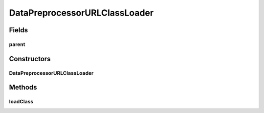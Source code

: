 .. java:import:: java.io File

.. java:import:: java.net MalformedURLException

.. java:import:: java.net URL

.. java:import:: java.net URLClassLoader

.. java:import:: java.util Iterator

.. java:import:: de.clusteval.framework.repository RegisterException

.. java:import:: de.clusteval.framework.repository Repository

.. java:import:: de.clusteval.utils JARFinder

.. java:import:: de.clusteval.utils RecursiveSubDirectoryIterator

DataPreprocessorURLClassLoader
==============================

.. java:package:: de.clusteval.data.preprocessing
   :noindex:

.. java:type::  class DataPreprocessorURLClassLoader extends URLClassLoader

Fields
------
parent
^^^^^^

.. java:field:: protected DataPreprocessorFinder parent
   :outertype: DataPreprocessorURLClassLoader

Constructors
------------
DataPreprocessorURLClassLoader
^^^^^^^^^^^^^^^^^^^^^^^^^^^^^^

.. java:constructor:: public DataPreprocessorURLClassLoader(DataPreprocessorFinder parent, URL[] urls, ClassLoader loaderParent)
   :outertype: DataPreprocessorURLClassLoader

   :param urls:
   :param parent:
   :param loaderParent:

Methods
-------
loadClass
^^^^^^^^^

.. java:method:: @Override public Class<?> loadClass(String name) throws ClassNotFoundException
   :outertype: DataPreprocessorURLClassLoader

